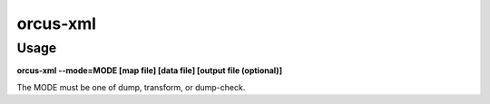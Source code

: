 
orcus-xml
=========

Usage
-----

**orcus-xml --mode=MODE [map file] [data file] [output file (optional)]**

The MODE must be one of dump, transform, or dump-check.

